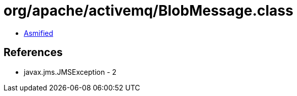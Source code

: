 = org/apache/activemq/BlobMessage.class

 - link:BlobMessage-asmified.java[Asmified]

== References

 - javax.jms.JMSException - 2
